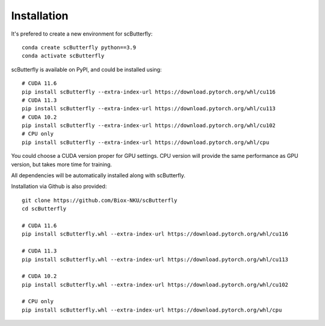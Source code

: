 Installation
============

It's prefered to create a new environment for scButterfly::


    conda create scButterfly python==3.9
    conda activate scButterfly


scButterfly is available on PyPI, and could be installed using::

    # CUDA 11.6
    pip install scButterfly --extra-index-url https://download.pytorch.org/whl/cu116
    # CUDA 11.3
    pip install scButterfly --extra-index-url https://download.pytorch.org/whl/cu113
    # CUDA 10.2
    pip install scButterfly --extra-index-url https://download.pytorch.org/whl/cu102
    # CPU only
    pip install scButterfly --extra-index-url https://download.pytorch.org/whl/cpu

You could choose a CUDA version proper for GPU settings. CPU version will provide the same performance as GPU version, but takes more time for training.

All dependencies will be automatically installed along with scButterfly.

Installation via Github is also provided::


    git clone https://github.com/Biox-NKU/scButterfly
    cd scButterfly

    # CUDA 11.6
    pip install scButterfly.whl --extra-index-url https://download.pytorch.org/whl/cu116

    # CUDA 11.3
    pip install scButterfly.whl --extra-index-url https://download.pytorch.org/whl/cu113

    # CUDA 10.2
    pip install scButterfly.whl --extra-index-url https://download.pytorch.org/whl/cu102

    # CPU only
    pip install scButterfly.whl --extra-index-url https://download.pytorch.org/whl/cpu
